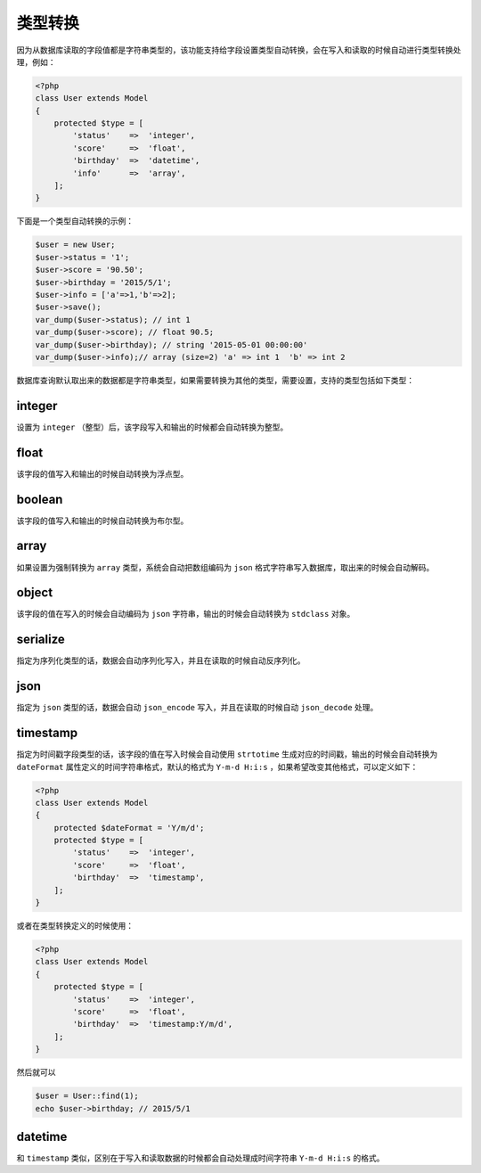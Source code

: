 ****
类型转换
****

因为从数据库读取的字段值都是字符串类型的，该功能支持给字段设置类型自动转换，会在写入和读取的时候自动进行类型转换处理，例如：

.. code-block:: php

	<?php
	class User extends Model 
	{
	    protected $type = [
	        'status'    =>  'integer',
	        'score'     =>  'float',
	        'birthday'  =>  'datetime',
	        'info'      =>  'array',
	    ];
	}

下面是一个类型自动转换的示例：

.. code-block:: php

	$user = new User;
	$user->status = '1';
	$user->score = '90.50';
	$user->birthday = '2015/5/1';
	$user->info = ['a'=>1,'b'=>2];
	$user->save();
	var_dump($user->status); // int 1
	var_dump($user->score); // float 90.5;
	var_dump($user->birthday); // string '2015-05-01 00:00:00'
	var_dump($user->info);// array (size=2) 'a' => int 1  'b' => int 2

数据库查询默认取出来的数据都是字符串类型，如果需要转换为其他的类型，需要设置，支持的类型包括如下类型：


integer
========
设置为 ``integer`` （整型）后，该字段写入和输出的时候都会自动转换为整型。

float
======
该字段的值写入和输出的时候自动转换为浮点型。

boolean
========
该字段的值写入和输出的时候自动转换为布尔型。

array
======
如果设置为强制转换为 ``array`` 类型，系统会自动把数组编码为 ``json`` 格式字符串写入数据库，取出来的时候会自动解码。

object
=======
该字段的值在写入的时候会自动编码为 ``json`` 字符串，输出的时候会自动转换为 ``stdclass`` 对象。

serialize
==========
指定为序列化类型的话，数据会自动序列化写入，并且在读取的时候自动反序列化。

json
=====
指定为 ``json`` 类型的话，数据会自动 ``json_encode`` 写入，并且在读取的时候自动 ``json_decode`` 处理。

timestamp
==========
指定为时间戳字段类型的话，该字段的值在写入时候会自动使用 ``strtotime`` 生成对应的时间戳，输出的时候会自动转换为 ``dateFormat`` 属性定义的时间字符串格式，默认的格式为 ``Y-m-d H:i:s`` ，如果希望改变其他格式，可以定义如下：

.. code-block:: php

	<?php
	class User extends Model 
	{
	    protected $dateFormat = 'Y/m/d';
	    protected $type = [
	        'status'    =>  'integer',
	        'score'     =>  'float',
	        'birthday'  =>  'timestamp',
	    ];
	}

或者在类型转换定义的时候使用：

.. code-block:: php

	<?php
	class User extends Model 
	{
	    protected $type = [
	        'status'    =>  'integer',
	        'score'     =>  'float',
	        'birthday'  =>  'timestamp:Y/m/d',
	    ];
	}

然后就可以

.. code-block:: php

	$user = User::find(1);
	echo $user->birthday; // 2015/5/1

datetime
=========
和 ``timestamp`` 类似，区别在于写入和读取数据的时候都会自动处理成时间字符串 ``Y-m-d H:i:s`` 的格式。





